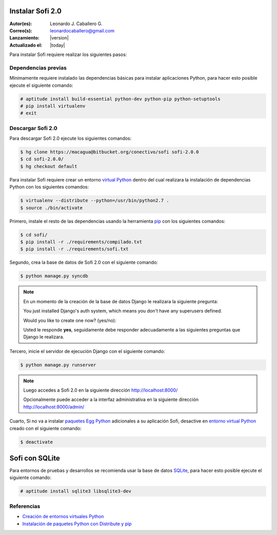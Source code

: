 .. -*- coding: utf-8 -*-

.. _instalacion_sofi:

Instalar Sofi 2.0
=================

:Autor(es): Leonardo J. Caballero G.
:Correo(s): leonardocaballero@gmail.com
:Lanzamiento: |version|
:Actualizado el: |today|

Para instalar Sofi requiere realizar los siguientes pasos:

Dependencias previas
--------------------

Mínimamente requiere instalado las dependencias básicas para instalar aplicaciones Python, 
para hacer esto posible ejecute el siguiente comando:

.. code-block:: console

    # aptitude install build-essential python-dev python-pip python-setuptools
    # pip install virtualenv
    # exit

Descargar Sofi 2.0
------------------
Para descargar Sofi 2.0 ejecute los siguientes comandos:

.. code-block:: console

    $ hg clone https://macagua@bitbucket.org/conectivo/sofi sofi-2.0.0
    $ cd sofi-2.0.0/
    $ hg checkout default

Para instalar Sofi requiere crear un entorno `virtual Python`_ dentro del cual 
realizara la instalación de dependencias Python con los siguientes comandos: 

.. code-block:: console

    $ virtualenv --distribute --python=/usr/bin/python2.7 .
    $ source ./bin/activate

Primero, instale el resto de las dependencias usando la herramienta `pip`_ 
con los siguientes comandos: 

.. code-block:: console

    $ cd sofi/
    $ pip install -r ./requirements/compilado.txt
    $ pip install -r ./requirements/sofi.txt

Segundo, crea la base de datos de Sofi 2.0 con el siguiente comando:

.. code-block:: console

    $ python manage.py syncdb

.. note::

  .. Cuando pregunte le dices que **'yes'** y responda adecuadamente a las preguntas.
  
  En un momento de la creación de la base de datos Django le realizara la siguiente pregunta:
  
  You just installed Django's auth system, which means you don't have any superusers defined.
  
  Would you like to create one now? (yes/no): 

  Usted le responde **yes**, seguidamente debe responder adecuadamente 
  a las siguientes preguntas que Django le realizara.

Tercero, inicie el servidor de ejecución Django con el siguiente comando: 

.. code-block:: console

    $ python manage.py runserver

.. note::

  Luego accedes a Sofi 2.0 en la siguiente dirección http://localhost:8000/
  
  Opcionalmente puede acceder a la interfaz administrativa en la siguiente dirección http://localhost:8000/admin/

Cuarto, Si no va a instalar `paquetes Egg Python`_ adicionales a su aplicación Sofi, 
desactive en `entorno virtual Python`_ creado con el siguiente comando: 

.. code-block:: console

    $ deactivate

Sofi con SQLite
===============

Para entornos de pruebas y desarrollos se recomienda usar la base de datos `SQLite`_, 
para hacer esto posible ejecute el siguiente comando:

.. code-block:: console

    # aptitude install sqlite3 libsqlite3-dev

Referencias
-----------

-   `Creación de entornos virtuales Python`_
-   `Instalación de paquetes Python con Distribute y pip`_

.. _virtual Python: https://lcaballero.wordpress.com/2012/10/22/creacion-de-entornos-virtuales-python/
.. _pip: https://lcaballero.wordpress.com/2013/03/20/instalacion-de-paquetes-python-con-distribute-y-pip/
.. _entorno virtual Python: https://lcaballero.wordpress.com/2012/10/22/creacion-de-entornos-virtuales-python/
.. _paquetes Egg Python: https://plone-spanish-docs.readthedocs.org/en/latest/glosario.html#term-paquetes-egg
.. _SQLite: http://www.sqlite.org/
.. _Creación de entornos virtuales Python: https://lcaballero.wordpress.com/2012/10/22/creacion-de-entornos-virtuales-python/
.. _Instalación de paquetes Python con Distribute y pip: https://lcaballero.wordpress.com/2013/03/20/instalacion-de-paquetes-python-con-distribute-y-pip/
